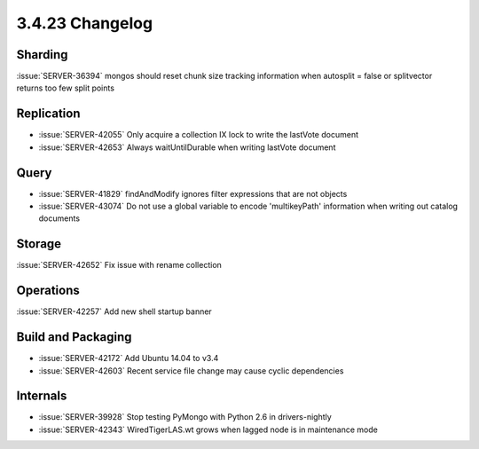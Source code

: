.. _3.4.23-changelog:

3.4.23 Changelog
----------------

Sharding
~~~~~~~~

:issue:`SERVER-36394` mongos should reset chunk size tracking information when autosplit = false or splitvector returns too few split points

Replication
~~~~~~~~~~~

- :issue:`SERVER-42055` Only acquire a collection IX lock to write the lastVote document
- :issue:`SERVER-42653` Always waitUntilDurable when writing lastVote document

Query
~~~~~

- :issue:`SERVER-41829` findAndModify ignores filter expressions that are not objects
- :issue:`SERVER-43074` Do not use a global variable to encode 'multikeyPath' information when writing out catalog documents

Storage
~~~~~~~

:issue:`SERVER-42652` Fix issue with rename collection

Operations
~~~~~~~~~~

:issue:`SERVER-42257` Add new shell startup banner

Build and Packaging
~~~~~~~~~~~~~~~~~~~

- :issue:`SERVER-42172` Add Ubuntu 14.04 to v3.4
- :issue:`SERVER-42603` Recent service file change may cause cyclic dependencies

Internals
~~~~~~~~~

- :issue:`SERVER-39928` Stop testing PyMongo with Python 2.6 in drivers-nightly
- :issue:`SERVER-42343` WiredTigerLAS.wt grows when lagged node is in maintenance mode

